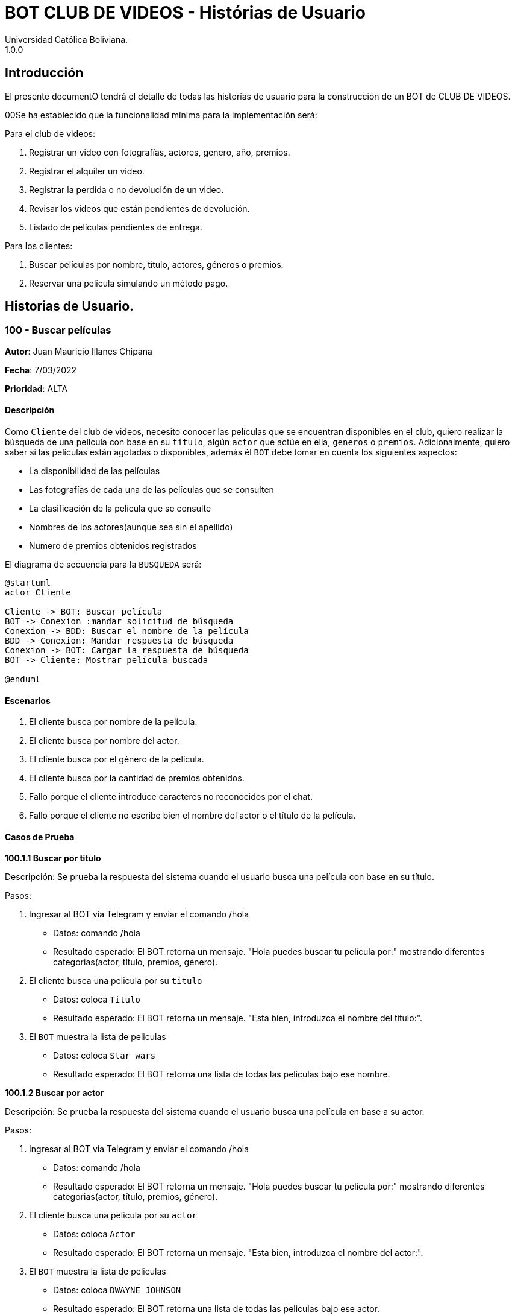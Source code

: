 = {product} - Histórias de Usuario
Universidad Católica Boliviana. 
1.0.0
:product: BOT CLUB DE VIDEOS

## Introducción
El presente documentO tendrá el detalle de todas las historías de usuario para la construcción de un BOT de CLUB DE VIDEOS.

00Se ha establecido que la funcionalidad mínima para la implementación será:

Para el club de videos:

    1. Registrar un video con fotografías, actores, genero, año, premios.
    2. Registrar el alquiler un video.
    3. Registrar la perdida o no devolución de un video.
    4. Revisar los videos que están pendientes de devolución.
    5. Listado de películas pendientes de entrega.

Para los clientes:

     1. Buscar películas por nombre, título, actores, géneros o premios.
     2. Reservar una película simulando un método pago.

## Historias de Usuario.

### 100 - Buscar películas

*Autor*: Juan Mauricio Illanes Chipana

*Fecha*: 7/03/2022

*Prioridad*: ALTA

#### Descripción


Como `Cliente` del club de videos, necesito conocer las películas que se encuentran disponibles en el club, quiero realizar la búsqueda de una película con base en su `título`, algún `actor` que actúe en ella, `generos` o `premios`. Adicionalmente, quiero saber si las películas están agotadas o disponibles, además él `BOT` debe tomar en cuenta los siguientes aspectos:

* La disponibilidad de las películas
* Las fotografías de cada una de las películas que se consulten
* La clasificación de la película que se consulte
* Nombres de los actores(aunque sea sin el apellido)
* Numero de premios obtenidos registrados

El diagrama de secuencia para la `BUSQUEDA` será:

[plantuml, format="png", id="secuencia"]
....
@startuml
actor Cliente

Cliente -> BOT: Buscar película
BOT -> Conexion :mandar solicitud de búsqueda
Conexion -> BDD: Buscar el nombre de la película
BDD -> Conexion: Mandar respuesta de búsqueda
Conexion -> BOT: Cargar la respuesta de búsqueda
BOT -> Cliente: Mostrar película buscada

@enduml
....

#### Escenarios

1. El cliente busca por nombre de la película.
2. El cliente busca por nombre del actor.
3. El cliente busca por el género de la película.
4. El cliente busca por la cantidad de premios obtenidos.
5. Fallo porque el cliente introduce caracteres no reconocidos por el chat.
6. Fallo porque el cliente no escribe bien el nombre del actor o el título de la película.


#### Casos de Prueba

*100.1.1 Buscar por titulo*

Descripción: Se prueba la respuesta del sistema cuando el usuario busca una película con base en su título.

Pasos:

1. Ingresar al BOT via Telegram y enviar el comando /hola
- Datos: comando /hola
- Resultado esperado: El BOT retorna un mensaje. "Hola puedes buscar tu película por:" mostrando diferentes categorias(actor, título, premios, género).
2. El cliente busca una pelicula por su ``titulo``
- Datos: coloca `Titulo`
- Resultado esperado: El BOT retorna un mensaje. "Esta bien, introduzca el nombre del titulo:".
3. El `BOT` muestra la lista de peliculas
- Datos: coloca `Star wars`
- Resultado esperado: El BOT retorna una lista de todas las peliculas bajo ese nombre.


*100.1.2 Buscar por actor*

Descripción: Se prueba la respuesta del sistema cuando el usuario busca una película en base a su actor.

Pasos:

1. Ingresar al BOT via Telegram y enviar el comando /hola
- Datos: comando /hola
- Resultado esperado: El BOT retorna un mensaje. "Hola puedes buscar tu pelicula por:" mostrando diferentes categorias(actor, título, premios, género).
2. El cliente busca una pelicula por su ``actor``
- Datos: coloca `Actor`
- Resultado esperado: El BOT retorna un mensaje. "Esta bien, introduzca el nombre del actor:".
3. El `BOT` muestra la lista de peliculas
- Datos: coloca `DWAYNE JOHNSON`
- Resultado esperado: El BOT retorna una lista de todas las peliculas bajo ese actor.

*100.1.3 Buscar por genero*

Descripción: Se prueba la respuesta del sistema cuando el usuario busca una película en base a su genero.

Pasos:

1. Ingresar al BOT via Telegram y enviar el comando /hola
- Datos: comando /hola
- Resultado esperado: El BOT retorna un mensaje. "Hola puedes buscar tu pelicula por:" mostrando diferentes categorias(actor, título, premios, género).
2. El cliente busca una pelicula por su ``genero``
- Datos: coloca `Genero`
- Resultado esperado: El BOT retorna un mensaje. "Esta bien, introduzca el nombre del genero:".
3. El `BOT` muestra la lista de peliculas
- Datos: coloca `Terror`
- Resultado esperado: El BOT retorna una lista de todas las peliculas bajo ese genero.

*100.1.4 Buscar por premios*

Descripción: Se prueba la respuesta del sistema cuando el usuario busca una película en base a sus premios.

Pasos:

1. Ingresar al BOT via Telegram y enviar el comando /hola
- Datos: comando /hola
- Resultado esperado: El BOT retorna un mensaje. "Hola puedes buscar tu pelicula por:" mostrando diferentes categorias(actor, título, premios, género).
2. El cliente busca una pelicula por sus `premios`
- Datos: coloca `Premios`
- Resultado esperado: El BOT retorna un mensaje. "Esta bien, introduzca el número de premios:".
3. El `BOT` muestra la lista de peliculas
- Datos: coloca `9`
- Resultado esperado: El BOT retorna una lista de todas las peliculas que tengan esa cantidad de premios.

*100.1.5 Fallo por introducir caracteres no reconocidos*

Descripción: El usuario introduce caracteres como emojis, pero estos no se permiten.

Pasos:

1. Ingresar al BOT via Telegram y enviar el comando /hola
- Datos: comando /hola
- Resultado esperado: El BOT retorna un mensaje. "Hola puedes buscar tu pelicula por:" mostrando diferentes categorias(actor, título, premios, género).
2. El cliente busca una película por su ``titulo``
- Datos: coloca `🤠`
- Resultado esperado: El BOT retorna un mensaje. "Colocaste un caracter no permitido, vuelve a escribir el nombre".
3. El `BOT` vuelve a retornar el mensaje anterior.
4. El cliente vuelve a ingresar el nombre de la pelicula correcto.
- Datos: coloca `Star wars`
- Resultado esperado: El BOT retorna una lista de todas las peliculas que tengan ese nombre.

*100.1.6 Fallo por introducir nombres no conocidos*

Descripción: El usuario introduce nombres no conocidos de las peliculas.

Pasos:

1. Ingresar al BOT via Telegram y enviar el comando /hola
- Datos: comando /hola
- Resultado esperado: El BOT retorna un mensaje. "Hola puedes buscar tu pelicula por:" mostrando diferentes categorias(actor, título, premios, género).
2. El cliente busca una película por su `titulo`
- Datos: coloca `asdnasnaklsdkans`
- Resultado esperado: El BOT retorna un mensaje. "No conozco ese nombre, vuelve a introducirlo".
3. El `BOT` vuelve a retornar el mensaje anterior.
4. El cliente vuelve a ingresar el nombre de la pelicula correcto.
- Datos: coloca `Star wars`
- Resultado esperado: El BOT retorna una lista de todas las peliculas que tengan ese nombre.

#### Funcionamiento esperado del BOT al momento de la búsqueda.

```
Cliente: Hola
Bot: Hola selecciona una opción:
1. Buscar pelicula por nombre
2. Buscar pelicula por actor
3. Buscar pelicula por genero
4. Buscar pelicula por numero de premios

```
Si selecciona la opción 1:

```
Bot: Introduzca el nombre de la pelicula
Cliente: Star Wars

BOT: Seleccione una pelicula de la lista
1. STAR WARS 1
2. STAR WARS 2
3. STAR WARS 3
4. STAR WARS 4
5. STAR WARS 5
6. STAR WARS 6
7. STAR WARS 7
8. STAR WARS 8
9. STAR WARS 9
10. Volver
```
Si selecciona la opción 1:

```
BOT: Pelicula seleccionada `Star wars 1`
BOT: Disponibilidad = 20
BOT: Calificacion 10/10
BOT: Genero: Ficcion
BOT: Actores: Mark Hamill
BOT: Premios: 3
BOT: Seleccione una de las siguientes opciones

1. Reservar
2. Comprar
3. Volver
```

### 102 - Registro de alquiler de videos

*Autor*: Sergio Fernando Prudencio Veliz

*Fecha*: 08/03/2022

*Prioridad*: MUY ALTA

#### Descripción

Un `Cliente` debe poder solicitar su registro de alquiler en el sistema por medio del BOT, al momento de solicitar su registro, el cliente deberá enviar la siguiente información:

*   Nombre
*   Apellido
*   Email
*   Carnet identidad
*   Titulo Pelicula

Esta información es guardara en BBDD y se coloca al cliente en un estado `REGISTRO SOLICITADO`. Luego el `ADMINISTRADOR DE LA TIENDA` recibe la notificación con la información del cliente y procede a aprobar (`REGISTRO APROBADO`) o denegar `REGISTRO DENEGADO` la solicitud.

El diagrama de secuencias para la presente história es el siguiente:

[plantuml, format="png", id="estados-solicitud"]
....
@startuml
actor Cliente

Cliente -> BOT: Solicitar reserva alquiler en el sistema
BOT --> Cliente:

actor Empleado
BOT -> Empleado: Nueva solicitud de registro
Empleado --> BOT: Aprobación/Rechazo
BOT -> Cliente: Notificación del estado de la solicitud

@enduml
....

#### Escenarios
1. Registro exito Video Disponible.
2. Registro fallido Video No Disponible.
3. Validación de datos ingresados por el usuario.

#### Casos de Prueba

*102.1.1 Validación de parámetros*
Descripción: Al momento de registrarse la reserva, los siguientes campos son obligatorios: Nombres, Primer apellido, email, carnet identidad.

En caso de que el `Cliente no ingrese uno de estos valores` no se debe proceder a enviar la solicitud.

Pasos:

1. Ingresar al BOT via Telegram y enviar el comando /start
- Datos: NINGUNO
- Resultado esperado: El BOT retorna un mensaje. "Bienvenido a la tienda de Videos que desea hacer:"
*  Registro de Alquiler
2. El `Cliente` envía el comando `/registrar`
- Datos: comando `/registrar`
- Resultado: El BOT pregunta por el nombre, apellido, email y carnet de identidad del cliente.
3. El `Cliente` coloca o se equivoca e introduce un espacio en blanco o caracter especial.
- Datos: Coloca `un espacion en blanco`
- Resultado: El BOT pide nuevamente el nombre completo porque no puede ser espacios en blanco.
4. El `Cliente` coloca carácteres no convencionales como emojis.
- Datos: Coloca `Sergio Fernando 😀`
- Resultado: El BOT le indica que no puede colocar caracteres especiales.

*102.1.2 Registro Exitoso*
Descripcion: El registro ha sido realizado con exito.

Pasos:

1. Ingresar al BOT via Telegram y enviar el comando /start
- Datos: NINGUNO
- Resultado esperado: El BOT retorna un mensaje. "Bienvenido a la tienda de Videos que desea hacer:"
*  Registro de Alquiler
2. El `Cliente` envía el comando `/registrar`
- Datos: comando `/registrar`
3. El `Cliente` manda los datos correctos que solicito el BOT.
- Datos: nombre, apellido, email, carnet de identidad y titulo de la pelicula
- Resultado: Su registro de reserva fue enviado con exito.

*102.1.3 Registro No exitoso*
Descripcion: El registro no ha sido realizado con exito.

Pasos:

1. Ingresar al BOT via Telegram y enviar el comando /start
- Datos: NINGUNO
- Resultado esperado: El BOT retorna un mensaje. "Bienvenido a la tienda de Videos que desea hacer:"
*  Registro de Alquiler
2. El `Cliente` envía el comando `/registrar`
- Datos: comando `/registrar`
3. El `Cliente` manda los datos correctos que solicito el BOT.
- Datos: nombre, apellido, email y carnet de identidad, titulo de la pelicula
- Resultado: Notifica al cliente que le video ha dejado de estar disponible en stock.

### 102.1 - Solicitud de reserva video.

*Autor*: Sergio Fernando Prudencio Veliz

*Fecha*: 05/03/2022

*Prioridad*: ALTA

#### Descripción
Un `Cliente` debe solicitar la reserva de un video por medio del bot, para esto debe enviar la fecha inicio y fecha fin de la solicitud, titulo de la pelicula, nombre,apellido,email y ci. Una vez enviada su solicitud un `Empleado de la tienda` procederá a autorizar o rechazar la solicitud del cliente, en caso de que la `Solicitud` sea rechazada se debe agregar una observación para que si es que procede el empleado realice las modificaciones correspondientes. Ademas el Bot tendra control de:
* Disponibilidad de los videos en stock
* Tiempo de renta de un video.

La solicitud pasará pos los siguientes estados:

* *SOLICITADA*: Cuando el cliente envía su solicitud al BOT y el BOT no la rechaza.
* *NO VÁLIDO*: Cuando el cliente envía su solicitud al BOT y no cumple con los requisitos del registro, cuando introduce datos erroneos o cuando el video no se encuentra disponible.
* *ACEPTADA*: Solicitud aprobada por persona de la tienda.
* *RECHAZADA*: Solicitud rechazada por personal de la tienda.
* *CANCELADA*: El usuario canceló una reserva solicitada ACEPTADA.

El diagrama de estados para la `SOLICITUD` será:

[plantuml, format="png", id="estados-solicitud"]
....
@startuml

[*] --> SOLICITADA
SOLICITADA --> NO_VALIDO
NO_VALIDO --> [*]
SOLICITADA -> ACEPTADA
SOLICITADA -> RECHAZADA
RECHAZADA --> [*]
ACEPTADA -> CANCELADA
ACEPTADA --> [*]
CANCELADA --> [*]

@enduml
....

#### Escenarios

1. Solicitud de reserva.
2. Cancelación de reserva de video(s).

#### Casos de Prueba

*102.1.1 Usuario solicita reserva de un video no disponible*

Descripción: Un usuario desea obtener una reserva de un video que acaba de pasar de disponible a no disponible

Pasos:

1. Ingresar al BOT via Telegram y enviar el comando /registrar
- Datos: NINGUNO
- Resultado esperado: El BOT retorna un mensaje. "El video ya no se encuentra disponible"

*102.2 Solicitud Rechazada*
Descripción: La solicitud fue rechazada por algun motivo y se notifica al cliente.
-Datos: NINGUNO
-Resultado: La solicitud fue rechazada por que no se agoto el stock.
*102.3 Solicitud Aceptada*
Descripción: La solicitud fue aceptada sin observaciones y se notifica la cliente.
-Datos: NUNGUNO
-Resultado: Notifica al cliente que la reserva de su video(s) ha sido procesada con exito y s enotifica al cliente.
*102.4 Solicitud Cancelada*
Descripción: El cliente selecciono cancelar la reserva
-Datos: NINGUNO
-Resultado: Notifica al empleado que cancelaron una reserva y muestra un mensaje al cliente de cancelacion con exito y se notifica al cliente.

### 103 - Perdida o no devolucion de una pelicula
*Autor*: Damaris Blas

*Fecha*: 08/03/2022

*Prioridad*: ALTA

#### Descripción
Como cliente del club de videos requiero conocer el procedimiento en caso de una perdida o no devolucion de un video. El bot tiene que tener en cuenta:
 * Historial reciente de peliculas prestadas por el cliente
 * El estado de cada pelicula (Devuelto o NO devuelto)
 * Dias de atraso en la devolucion de una pelicula.

### Escenarios
El cliente escribe mal el nombre de la pelicula perdida
El cliente escribe mal su CI


### Casos de prueba
*102.1 Peliculas que no se devolvio*

Descripcion:  Se prueba la respuesta del sistema cuando el cliente busca las peliculas que no devolvio.

Pasos:

1. Ingresar al Bot via Telegram y enviar el ci del cliente
 - Datos: coloca CI
 - Resultado eperado: El Bot retorna un mensaje de bienvenida.

2. El cliente busca las peliculas que no devolvio
- Datos: comando /PeliculasNoDevueltas
- Resultado esperado: El bot retorna una lista de las peliculas que el cliente aun no ha devuelto, tambien mostrara los dias de atraso que se tiene.

*102.2 Peliculas perdidas*
Descripcion: Se prueba la respuesta del sistema cuando un cliente pierde una pelicula.
Pasos:
1. Ingresar al Bot via Telegram y enviar el ci del cliente
 - Datos: coloca CI
 - Resultado eperado: El Bot retorna un mensaje de bienvenida.
2. El cliente busca las peliculas que no devolvio
- Datos: comando /PeliculasNoDevueltas
- Resultado esperado: El bot retorna una lista de las peliculas que el cliente aun no ha devuelto, tambien mostrara los dias de atraso que se tiene.

3. El cliente busca la pelicula que perdio
- Datos: coloca Pelicula no devuelta
- Resulatdo esperado: El bot registrara en el historial del cliente esa pelicula perdida.

